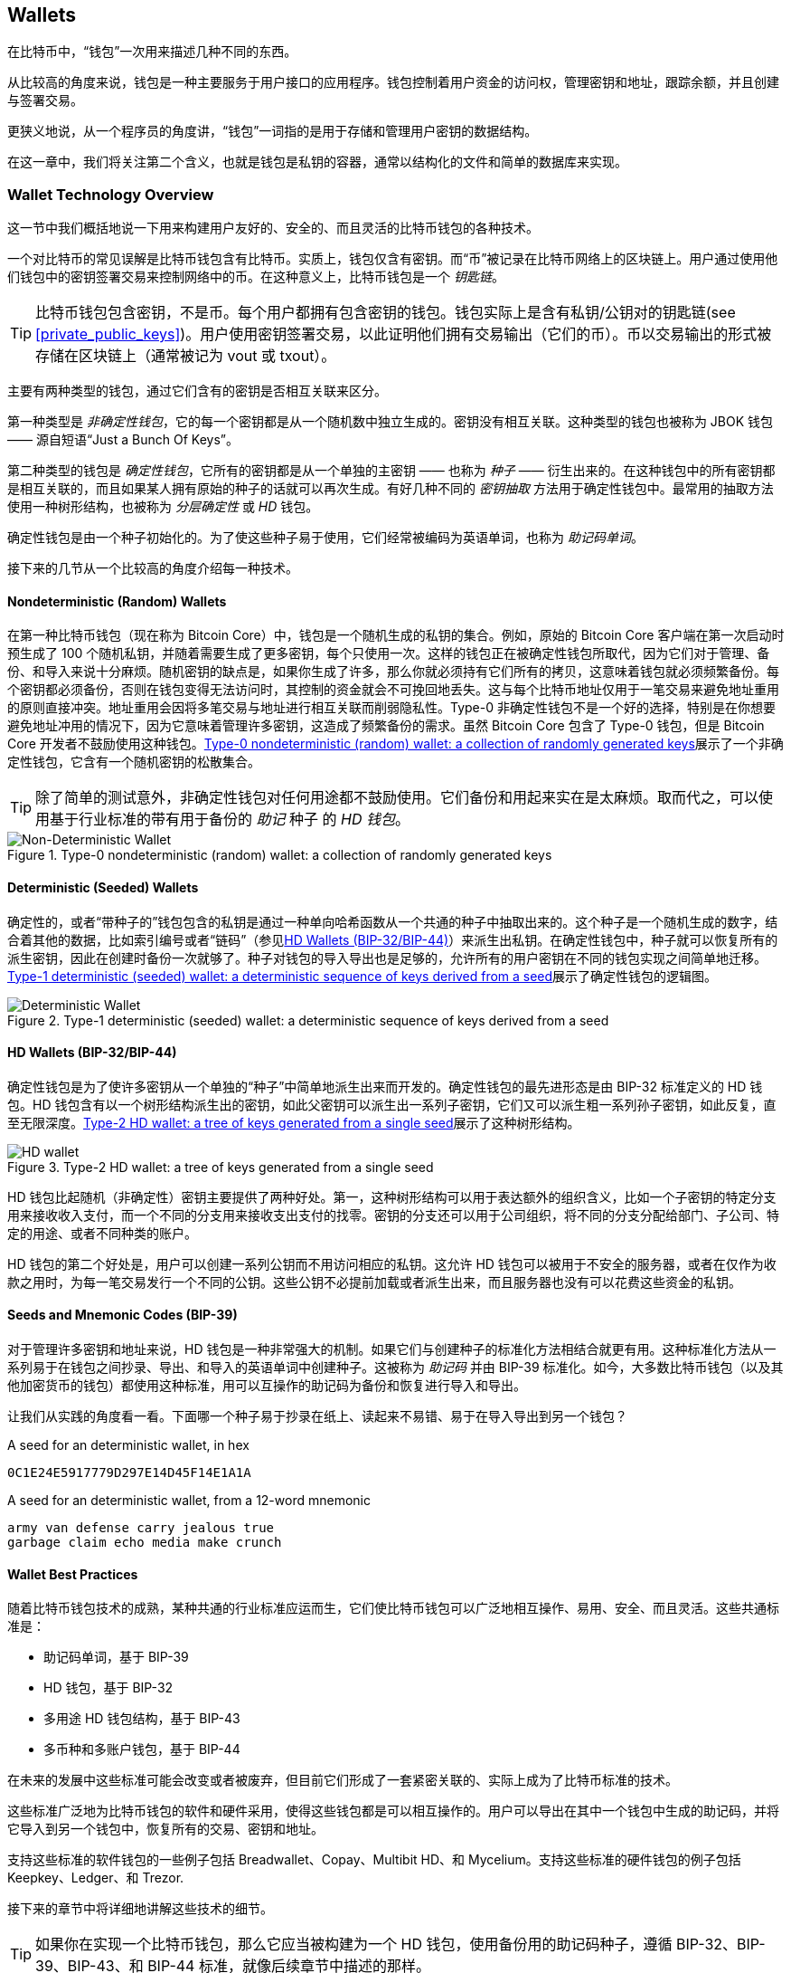 [[ch05_wallets]]
== Wallets

((("wallets", "defined")))在比特币中，“钱包”一次用来描述几种不同的东西。

从比较高的角度来说，钱包是一种主要服务于用户接口的应用程序。钱包控制着用户资金的访问权，管理密钥和地址，跟踪余额，并且创建与签署交易。

更狭义地说，从一个程序员的角度讲，“钱包”一词指的是用于存储和管理用户密钥的数据结构。

在这一章中，我们将关注第二个含义，也就是钱包是私钥的容器，通常以结构化的文件和简单的数据库来实现。

=== Wallet Technology Overview

这一节中我们概括地说一下用来构建用户友好的、安全的、而且灵活的比特币钱包的各种技术。

((("wallets", "contents of")))一个对比特币的常见误解是比特币钱包含有比特币。实质上，钱包仅含有密钥。而“币”被记录在比特币网络上的区块链上。用户通过使用他们钱包中的密钥签署交易来控制网络中的币。((("keychains")))在这种意义上，比特币钱包是一个 _钥匙链_。

[TIP]
====
比特币钱包包含密钥，不是币。每个用户都拥有包含密钥的钱包。钱包实际上是含有私钥/公钥对的钥匙链(see <<private_public_keys>>)。用户使用密钥签署交易，以此证明他们拥有交易输出（它们的币）。币以交易输出的形式被存储在区块链上（通常被记为 vout 或 txout）。
====

((("wallets", "types of", "primary distinctions")))主要有两种类型的钱包，通过它们含有的密钥是否相互关联来区分。

((("JBOK wallets", seealso="wallets")))((("wallets", "types of", "JBOK wallets")))((("nondeterministic wallets", seealso="wallets")))第一种类型是 _非确定性钱包_，它的每一个密钥都是从一个随机数中独立生成的。密钥没有相互关联。这种类型的钱包也被称为 JBOK 钱包 —— 源自短语“Just a Bunch Of Keys”。

((("deterministic wallets", seealso="wallets")))第二种类型的钱包是 _确定性钱包_，它所有的密钥都是从一个单独的主密钥 —— 也称为 _种子_ —— 衍生出来的。在这种钱包中的所有密钥都是相互关联的，而且如果某人拥有原始的种子的话就可以再次生成。((("key derivation methods")))有好几种不同的 _密钥抽取_ 方法用于确定性钱包中。((("hierarchical deterministic (HD) wallets", seealso="wallets")))最常用的抽取方法使用一种树形结构，也被称为 _分层确定性_ 或 _HD_ 钱包。

((("mnemonic code words")))确定性钱包是由一个种子初始化的。为了使这些种子易于使用，它们经常被编码为英语单词，也称为 _助记码单词_。

接下来的几节从一个比较高的角度介绍每一种技术。

[[random_wallet]]
==== Nondeterministic (Random) Wallets

((("wallets", "types of", "nondeterministic (random) wallets")))在第一种比特币钱包（现在称为 Bitcoin Core）中，钱包是一个随机生成的私钥的集合。例如，原始的 Bitcoin Core 客户端在第一次启动时预生成了 100 个随机私钥，并随着需要生成了更多密钥，每个只使用一次。这样的钱包正在被确定性钱包所取代，因为它们对于管理、备份、和导入来说十分麻烦。随机密钥的缺点是，如果你生成了许多，那么你就必须持有它们所有的拷贝，这意味着钱包就必须频繁备份。每个密钥都必须备份，否则在钱包变得无法访问时，其控制的资金就会不可挽回地丢失。这与每个比特币地址仅用于一笔交易来避免地址重用的原则直接冲突。地址重用会因将多笔交易与地址进行相互关联而削弱隐私性。Type-0 非确定性钱包不是一个好的选择，特别是在你想要避免地址冲用的情况下，因为它意味着管理许多密钥，这造成了频繁备份的需求。虽然 Bitcoin Core 包含了 Type-0 钱包，但是 Bitcoin Core 开发者不鼓励使用这种钱包。<<Type0_wallet>>展示了一个非确定性钱包，它含有一个随机密钥的松散集合。

[TIP]
====
除了简单的测试意外，非确定性钱包对任何用途都不鼓励使用。它们备份和用起来实在是太麻烦。取而代之，可以使用基于行业标准的带有用于备份的 _助记_ 种子 的 _HD 钱包_。
====

[[Type0_wallet]]
[role="smallersixty"]
.Type-0 nondeterministic (random) wallet: a collection of randomly generated keys
image::images/mbc2_0501.png["Non-Deterministic Wallet"]

==== Deterministic (Seeded) Wallets

((("wallets", "types of", "deterministic (seeded) wallets")))确定性的，或者“带种子的”钱包包含的私钥是通过一种单向哈希函数从一个共通的种子中抽取出来的。这个种子是一个随机生成的数字，结合着其他的数据，比如索引编号或者“链码”（参见<<hd_wallets>>）来派生出私钥。在确定性钱包中，种子就可以恢复所有的派生密钥，因此在创建时备份一次就够了。种子对钱包的导入导出也是足够的，允许所有的用户密钥在不同的钱包实现之间简单地迁移。<<Type1_wallet>>展示了确定性钱包的逻辑图。

[[Type1_wallet]]
[role="smallersixty"]
.Type-1 deterministic (seeded) wallet: a deterministic sequence of keys derived from a seed
image::images/mbc2_0502.png["Deterministic Wallet"]

[[hd_wallets]]
==== HD Wallets (BIP-32/BIP-44)

((("wallets", "types of", "hierarchical deterministic (HD) wallets")))((("hierarchical deterministic (HD) wallets")))((("bitcoin improvement proposals", "Hierarchical Deterministic Wallets (BIP-32/BIP-44)")))确定性钱包是为了使许多密钥从一个单独的“种子”中简单地派生出来而开发的。确定性钱包的最先进形态是由 BIP-32 标准定义的 HD 钱包。HD 钱包含有以一个树形结构派生出的密钥，如此父密钥可以派生出一系列子密钥，它们又可以派生粗一系列孙子密钥，如此反复，直至无限深度。<<Type2_wallet>>展示了这种树形结构。

[[Type2_wallet]]
.Type-2 HD wallet: a tree of keys generated from a single seed
image::images/mbc2_0503.png["HD wallet"]

HD 钱包比起随机（非确定性）密钥主要提供了两种好处。第一，这种树形结构可以用于表达额外的组织含义，比如一个子密钥的特定分支用来接收收入支付，而一个不同的分支用来接收支出支付的找零。密钥的分支还可以用于公司组织，将不同的分支分配给部门、子公司、特定的用途、或者不同种类的账户。

HD 钱包的第二个好处是，用户可以创建一系列公钥而不用访问相应的私钥。这允许 HD 钱包可以被用于不安全的服务器，或者在仅作为收款之用时，为每一笔交易发行一个不同的公钥。这些公钥不必提前加载或者派生出来，而且服务器也没有可以花费这些资金的私钥。

==== Seeds and Mnemonic Codes (BIP-39)

((("wallets", "technology of", "seeds and mnemonic codes")))((("mnemonic code words")))((("bitcoin improvement proposals", "Mnemonic Code Words (BIP-39)")))对于管理许多密钥和地址来说，HD 钱包是一种非常强大的机制。如果它们与创建种子的标准化方法相结合就更有用。这种标准化方法从一系列易于在钱包之间抄录、导出、和导入的英语单词中创建种子。这被称为 _助记码_ 并由 BIP-39 标准化。如今，大多数比特币钱包（以及其他加密货币的钱包）都使用这种标准，用可以互操作的助记码为备份和恢复进行导入和导出。

让我们从实践的角度看一看。下面哪一个种子易于抄录在纸上、读起来不易错、易于在导入导出到另一个钱包？

.A seed for an deterministic wallet, in hex
----
0C1E24E5917779D297E14D45F14E1A1A
----

.A seed for an deterministic wallet, from a 12-word mnemonic
----
army van defense carry jealous true 
garbage claim echo media make crunch
----

==== Wallet Best Practices

((("wallets", "best practices for")))((("bitcoin improvement proposals", "Multipurpose HD Wallet Structure (BIP-43)")))随着比特币钱包技术的成熟，某种共通的行业标准应运而生，它们使比特币钱包可以广泛地相互操作、易用、安全、而且灵活。这些共通标准是：

* 助记码单词，基于 BIP-39
* HD 钱包，基于 BIP-32
* 多用途 HD 钱包结构，基于 BIP-43
* 多币种和多账户钱包，基于 BIP-44

在未来的发展中这些标准可能会改变或者被废弃，但目前它们形成了一套紧密关联的、实际上成为了比特币标准的技术。

这些标准广泛地为比特币钱包的软件和硬件采用，使得这些钱包都是可以相互操作的。用户可以导出在其中一个钱包中生成的助记码，并将它导入到另一个钱包中，恢复所有的交易、密钥和地址。

((("hardware wallets")))((("hardware wallets", see="also wallets")))支持这些标准的软件钱包的一些例子包括 Breadwallet、Copay、Multibit HD、和 Mycelium。支持这些标准的硬件钱包的例子包括 Keepkey、Ledger、和 Trezor. 

接下来的章节中将详细地讲解这些技术的细节。

[TIP]
====
如果你在实现一个比特币钱包，那么它应当被构建为一个 HD 钱包，使用备份用的助记码种子，遵循 BIP-32、BIP-39、BIP-43、和 BIP-44 标准，就像后续章节中描述的那样。
====

==== Using a Bitcoin Wallet

((("wallets", "using bitcoin wallets")))在<<user-stories>>中我们介绍了 Gabriel，((("use cases", "web store", id="gabrielfive")))一位里约热内卢的年轻企业家，运营者一个简单的网店售卖比特币主题的T恤、咖啡杯、和贴纸。

((("wallets", "types of", "hardware wallets")))Gabriel 使用 Trezor 硬件型比特币钱包（<<a_trezor_device>>）来安全第管理他的比特币。Trezor 是一个简单的 USB 设备，带有存储密钥（以 HD 钱包的形式）和签署交易用的两个按钮。Trezor 钱包实现了本章中讨论过的所有行业标准，所以 Gabriel 不依赖于任何专利技术或者唯一的解决方案提供商。

[[a_trezor_device]]
.A Trezor device: a bitcoin HD wallet in hardware
image::images/mbc2_0504.png[alt]

当 Gabriel 第一次使用 Trezor 时，这个设备会从内建的硬件随机数生成器中生成一个助记码和一个种子。在初始化期间，钱包会显示一系列编号的单词，在屏幕上一个接一个地显示（参见 <<trezor_mnemonic_display>>）。

[[trezor_mnemonic_display]]
.Trezor displaying one of the mnemonic words
image::images/mbc2_0505.png["Trezor wallet display of mnemonic word"]

通过记下这些助记码，<<trezor_mnemonic_display>> 创建了一个可以在 Trezor 设备丢失或损坏的情况下用于恢复的备份。这个助记码可以用来在一个新的 Trezor 或者任何兼容的软硬件钱包中进行恢复。注意单词的顺序是重要的，所以助记码的纸张备份中对每个单词都有编号的位置。Gabriel 必须小心地在编号的位置上记录每个单词来保证正确的顺序。

[[mnemonic_paper_backup]]
.Gabriel's paper backup of the mnemonic
[cols="<1,^50,<1,^50", width="80%"]
|===
|*1.*| _army_ |*7.*| _garbage_
|*2.*| _van_ |*8.*| _claim_
|*3.*| _defense_ |*9.*| _echo_
|*4.*| _carry_ |*10.*| _media_
|*5.*| _jealous_ |*11.*| _make_
|*6.*| _true_ |*12.*| _crunch_
|===

[NOTE]
====
<<mnemonic_paper_backup>>中展示的 12 词助记码是为了简单。事实上，大多数硬件钱包会生成更安全的 24 词助记码。助记码的用法是完全一样的，与长度无关。
====

在 Gabriel 的网店的第一个版本中，他使用了在 Trezor 设备上生成的一个单独的比特币地址。这个单独的地址被所有的客户在所有的订单中使用。正如我们将会看到的，这种方式有一些缺陷，但可以用一个 HD 钱包来改进。((("", startref="gabrielfive")))

=== Wallet Technology Details

现在让我们详细讲解每一个用于许多比特币钱包中的行业标准。

[[mnemonic_code_words]]
==== Mnemonic Code Words (BIP-39)

((("wallets", "technology of", "mnemonic code words")))((("mnemonic code words", id="mnemonic05")))((("bitcoin improvement proposals", "Mnemonic Code Words (BIP-39)", id="BIP3905")))助记码单词是一个单词序列，它表示（编码着）一个用作种子的随机数，来派生一个确定性钱包。这个单词序列可以重建这个种子，并从中重建钱包和所有的派生密钥。一个实现了使用助记码的确定性钱包的钱包应用，会在首次创建钱包时向用户显示 12 到 24 个单词。这个单词的序列就是备份，并可以用于在相同或任何兼容的钱包应用中恢复和重建所有的密钥。助记单词使用户很容易地备份钱包，因为与一个随机的数字序列相比它们易于阅读和正确抄录。

[TIP]
====
((("brainwallets")))助记单词常与“大脑钱包”相混淆。它们不是同一个东西。主要的区别是，大脑钱包是由用户选择的单词组成的，而助记单词使由钱包随机创建并显示给用户的。这个重要的区别使得助记单词要安全得多，因为人是一种非常差劲儿的随机源。
====

助记码被定义在 BIP-39 中（参见<<appdxbitcoinimpproposals>>）。注意，BIP-39 是助记码标准的实现之一。((("Electrum wallet", seealso="wallets")))先于 BIP-39 还存在一种不同的标准，使用一组不同的单词，用于 Electrum 钱包。 BIP-39 是由 Trezor 硬件钱包背后的公司提倡的，而且与 Electrum 的实现不兼容。但是，现在 BIP-39 获得了广泛的行业支持，拥有几十种可以互换的事件，因此应当被认识是实质上的行业标准。

BIP-39 定义了助记码和种子的创建，我们在这里将之描述为九个步骤。为了清楚，这个处理被分为两个部分：<<generating_mnemonic_words>>中展示的第一步到第六步，以及<<mnemonic_to_seed>>中展示的第七步到第九步。

[[generating_mnemonic_words]]
===== Generating mnemonic words

助记单词是由钱包使用在 BIP-39 中定义的标准化过程自动生成的。钱包从一个熵源开始，添加一个校验和，然后将这个熵映射到一个单词列表：

1. 创建一个 128 到 256 比特的随机序列（熵）。
2. 取这个随机序列的 SHA256 哈希的前（熵的长度/32）比特作为校验和。
3. 将校验和添加到随机序列的末尾。
4. 将这个序列分割为 11 比特的区间。
5. 将每个 11 比特的值映射到一个单词 —— 在一个预定义好的 2048 个单词的字典中。
6. 助记码就是单词的序列。

<<generating_entropy_and_encoding>>展示了如何用熵生成助记单词。

[[generating_entropy_and_encoding]]
[role="smallerseventy"]
.Generating entropy and encoding as mnemonic words
image::images/mbc2_0506.png["Generating entropy and encoding as mnemonic words"]

<<table_4-5>>展示了熵数据的大小，与助记码单词个数之间的关系。

[[table_4-5]]
.Mnemonic codes: entropy and word length
[options="header"]
|=======
|Entropy (bits) | Checksum (bits) | Entropy *+* checksum (bits) | Mnemonic length (words)
| 128 | 4 | 132 | 12
| 160 | 5 | 165 | 15
| 192 | 6 | 198 | 18
| 224 | 7 | 231 | 21
| 256 | 8 | 264 | 24
|=======

[[mnemonic_to_seed]]
===== From mnemonic to seed

((("key-stretching function")))((("PBKDF2 function")))助记单词表示一个长度为 128 到 256 比特的熵。然后通过使用密钥延展函数 PBKDF2，这个熵用来派生一个更长的种子。之后这个生成的种子就可以用来构建确定性钱包并派生它的密钥。

((("salts")))((("passphrases")))密钥延展函数接收两个参数：助记单词和一个 _salt_。在密钥延展函数中 salt 的用途是使得构建一个让暴力攻击成为可能的查找表变得困难。在 BIP-39 标准中，salt 有另外一个目的 —— 它允许引入一个密码，作为一个额外的安全因子来保护种子，正如我们将在 <<mnemonic_passphrase>> 中描述的那样。

在第七步到第九步中描述的处理是先前 <<generating_mnemonic_words>> 中描述的处理的延续：

++++
<ol start="7">
	<li>PBKDF2 密钥延展函数的第一个参数，是在第六步中生成的<em>助记码</em></li>
	<li>PBKDF2 密钥延展函数的第二个参数是一个 <em>salt</em>。salt 由一个字符串常量 “<code>mnemonic</code>” 与一个用户提供的密码字符拼接而成。</li>
	<li>PBKDF2 使用 HMAC-SHA512 算法对助记码和 salt 参数进行 2048 次哈希，产生一个 512 字节的值作为其最终结果。这个 512 字节的值就是种子。</li>
</ol>
++++

<<fig_5_7>> 展示了如何用助记码生成种子。

[[fig_5_7]]
.From mnemonic to seed
image::images/mbc2_0507.png["From mnemonic to seed"]

[TIP]
====
密钥延展函数，由于它的 2048 次哈希，可以非常有效地防护针对助记码或密码的暴击攻击。它使得尝试几千个密码和助记码组合的（计算上的）代价异常高昂，同时可能派生出的种子的数量非常巨大（2^512^）。
====

表格 pass:[<a data-type="xref" href="#mnemonic_128_no_pass" data-xrefstyle="select: labelnumber">#mnemonic_128_no_pass</a>]、pass:[<a data-type="xref" href="#mnemonic_128_w_pass" data-xrefstyle="select: labelnumber">#mnemonic_128_w_pass</a>]、和 pass:[<a data-type="xref" href="#mnemonic_256_no_pass" data-xrefstyle="select: labelnumber">#mnemonic_256_no_pass</a>] 展示了一些助记码和它们产生的种子的例子（没有任何密码）。

[[mnemonic_128_no_pass]]
.128-bit entropy mnemonic code, no passphrase, resulting seed
[cols="h,"]
|=======
| *Entropy input (128 bits)*| +0c1e24e5917779d297e14d45f14e1a1a+
| *Mnemonic (12 words)* | +army van defense carry jealous true garbage claim echo media make crunch+
| *Passphrase*| (none)
| *Seed  (512 bits)* | +5b56c417303faa3fcba7e57400e120a0ca83ec5a4fc9ffba757fbe63fbd77a89a1a3be4c67196f57c39+
+a88b76373733891bfaba16ed27a813ceed498804c0570+
|=======

[[mnemonic_128_w_pass]]
.128-bit entropy mnemonic code, with passphrase, resulting seed
[cols="h,"]
|=======
| *Entropy input (128 bits)*| +0c1e24e5917779d297e14d45f14e1a1a+
| *Mnemonic (12 words)* | +army van defense carry jealous true garbage claim echo media make crunch+
| *Passphrase*| SuperDuperSecret
| *Seed  (512 bits)* | +3b5df16df2157104cfdd22830162a5e170c0161653e3afe6c88defeefb0818c793dbb28ab3ab091897d0+
+715861dc8a18358f80b79d49acf64142ae57037d1d54+
|=======


[[mnemonic_256_no_pass]]
.256-bit entropy mnemonic code, no passphrase, resulting seed
[cols="h,"]
|=======
| *Entropy input (256 bits)* | +2041546864449caff939d32d574753fe684d3c947c3346713dd8423e74abcf8c+
| *Mnemonic (24 words)* | +cake apple borrow silk endorse fitness top denial coil riot stay wolf 
luggage oxygen faint major edit measure invite love trap field dilemma oblige+
| *Passphrase*| (none)
| *Seed (512 bits)* | +3269bce2674acbd188d4f120072b13b088a0ecf87c6e4cae41657a0bb78f5315b33b3a04356e53d062e5+
+5f1e0deaa082df8d487381379df848a6ad7e98798404+
|=======

[[mnemonic_passphrase]]
===== Optional passphrase in BIP-39

((("passphrases")))BIP-39 标准允许在种子的派生中使用一个可选的密码。如果没有使用密码，助记码就会与一个由字符串常量 +"mnemonic"+ 一起被延展，从任意已知的助记码中产生一个特定的 512 比特的种子。如果使用了密码，延展函数就会为同一个助记码产生一个 _不同_ 的种子。实际上，对于一个已知的助记码，每一个可能的密码都会导致一个不同的种子。实质上，不存在“错误”的密码。所有密码都是有效的，而且它们都导致不同的种子，这形成了巨大的、可能存在的未初始化的钱包集合。这个可能存在的钱包集合是如此巨大（2^512^），以至于暴力攻击或偶然猜中一个正在使用中的钱包没有实际的可能性。

[TIP]
====
在 BIP-39 中没有“错误”的密码。每个密码都指向某个钱包，这个钱包除非之前用过否则就是空的。
====

可选的密码创造了两个重要的特性：

* 一个第二因子（某些被记忆的东西），它使得一个助记码本身没有任何用处，防止助记码备份被窃贼盗走。

* 一种形式的合理性推诿，或者“胁迫钱包”，一个被选好的密码指向一个含有少量资金的钱包，这个钱包用来将分击者的注意力从包含主要资金的“真正”钱包上分散开来。

然而，重要的是要知道使用密码也引入了丢失的风险：

* 如果钱包的所有者丧失行为能力或者死亡，而且没有其他人知道密码，那么种子就是无用的而且在钱包中存储的所有资金就永远丢失了。

* 相反，如果所有者在和种子相同的地方备份了密码，那么就削弱了第二因子的用途。

虽然密码非常有用，它们应当仅与仔细规划过的备份与恢复策略组合使用，考虑所有者生还的可能性，并允许他或她的家人恢复加密货币资产。

===== Working with mnemonic codes

BIP-39 被许多不同的语言作为库进行了实现：

https://github.com/trezor/python-mnemonic[python-mnemonic]:: 提出 BIP-39 的 SatoshiLabs 团队对此标准的参考实现，使用 Python 语言

https://github.com/bitcoinjs/bip39[bitcoinjs/bip39]:: 一个 BIP-39 的实现，作为流行的 bitcoinJS 框架的一部分，使用 JavaScript 

https://github.com/libbitcoin/libbitcoin/blob/master/src/wallet/mnemonic.cpp[libbitcoin/mnemonic]:: 一个 BIP-39 实现，作为流行的 Libbitcoin 框架的一部分 使用 pass:[<span class="keep-together">C++</span>]

还有一个作为独立网页实现的 BIP-39 实现，它对测试和试验及其有用。<<a_bip39_generator_as_a_standalone_web_page>> 展示了一个可以生成助记码、种子、和延展私钥的独立网页

[[a_bip39_generator_as_a_standalone_web_page]]
.A BIP-39 generator as a standalone web page
image::images/mbc2_0508.png["BIP-39 generator web-page"]

((("", startref="mnemonic05")))((("", startref="BIP3905")))这个网页可以在浏览器中离线使用，或者 https://dcpos.github.io/bip39/[accessed online].

==== Creating an HD Wallet from the Seed

((("wallets", "technology of", "creating HD wallets from root seed")))((("root seeds")))((("hierarchical deterministic (HD) wallets")))HD 钱包从一个单独的 _根种子_ 创建，它是一个 128、256、或 512 比特的随机数。最常见的是，这个种子是从一个前一节中详细介绍的 _助记码_ 中生成的。

HD 钱包中的每一个密钥都是从这个跟种子中确定性地衍生出来的，这使得在任何兼容的 HD 钱包中从这个种子重建整个钱包称为可能。使得包含数千甚至数百万密钥的钱包可以很容易地通过仅传送衍生出这个种子的助记码，就可以很容易地备份、恢复、导出、和导入。

<<HDWalletFromSeed>>展示了 HD 钱包创建主密钥和主链码的过程。

[[HDWalletFromSeed]]
.Creating master keys and chain code from a root seed
image::images/mbc2_0509.png["HDWalletFromRootSeed"]

根种子输入到 HMAC-SHA512 算法中并得到一个用来创建 _主私钥_（m）和 _主链码_（c）的哈希。

之后，主私钥（m）使用我们在<<pubkey>>中看到的普通椭圆曲线乘法处理 +m * G+ 生成一个相应的主公钥（M）。

链码（c）用于在从父密钥中创建子密钥的函数中引入熵，正如我们将在下一节中看到的那样。

===== Private child key derivation

((("child key derivation (CKD)")))((("public and private keys", "child key derivation (CKD)")))HD 钱包使用 _子密钥派生_（CKD）函数来从父密钥中派生子密钥。

子密钥派生函数基于组合了如下要素的单向哈希函数：

* 一个父私钥或父公钥（ECDSA 未压缩密钥）
* 一个称为链码的种子（256 比特）
* 一个索引号码（32 比特）

链码用来向这个处理引入确定性的随机数据，所以知道索引和子密钥不足以衍生出其他子密钥。知道一个子密钥也无法找出它的兄弟密钥，除非你还拥有链码。最初的链码种子（在树的根部）是从种子中生成的，而后续的子链码是从每个父链码中派生出来的。

这三个项目（父密钥、链码、和索引）被组合并哈希来生成子密钥，如下所述。

父公钥、链码、和索引号码被组合并使用 HMAC-SHA512 算法生成 512 比特的哈希。这个 512 比特的哈希被分割为 256 比特的两半。这个哈希的右侧 256 比特就是子节点的链码。哈希左侧的 256 比特以及索引号码被加到父私钥来产生子私钥。在<<CKDpriv>>中我们看到索引被设置为 0 来产生父密钥的第 “零个”（索引的第一个）子密钥。

[[CKDpriv]]
.Extending a parent private key to create a child private key
image::images/mbc2_0510.png["ChildPrivateDerivation"]

改变索引允许我们扩展父钥并创建连续的其他子钥，例如，子钥 0、子钥 1、子钥 2 等等。每一个父钥都可以拥有 2,147,483,647（2^31^）个子钥（2^31^ 是整个可用范围 2^32^ 的一半，因为另一半是为一种特殊类型的派生而保留的，我们将在本章稍后讨论它）。

在树的下一层重复这个处理，每个子钥都可以成为一个父钥并创建它自己的子钥，如此延续无限多代。

===== Using derived child keys

子私钥与不确定性（随机）密钥是不可区分的。因为派生函数是一个单向函数，子钥不能被用来找出父钥。子钥也不能用来找出任何兄弟密钥。如果你有第 n 个子钥，你是无法找到它的兄弟密钥的，比如第 n-1 个子钥或 n+1 个子钥，或者在序列上的任何一个子钥。只有父钥和链码可以派生出所有的子钥。没有子链码，子钥也不能用来派生任何孙子钥。你需要子私钥和子链码两者才能开始一个新的分支并派生孙子钥。

那么子私钥自身可以用来做什么？它可以用来生成公钥和比特币地址。然后，它可以用来签署交易来花费任何支付给这个地址的资金。

[TIP]
====
子私钥，相应的公钥，以及比特币地址都无法与随机创建的密钥和地址区分。它们是一个序列的一部分这一事实，在创建它们的 HD 钱包函数之外是不可见的。一旦被创建，它们就会与“普通的”密钥一模一样地工作。
====

===== Extended keys

((("public and private keys", "extended keys")))((("extended keys")))正如我们先前看到的，密钥派生函数可以用来在树的任意一层上创建子钥，基于三个输入：一个密钥，一个链码，和所期望的子钥的索引。两个实质上的元素是密钥和链码，它们的组合被称为 _扩展密钥_。“扩展密钥”一次也可以被认为是“可扩展的密钥”，因为这样的密钥可以用来派生子钥。

扩展密钥简单地将 256 比特的密钥和 256 比特的链码连接为 512 比特的序列来存储和表示。存在两种类型的扩展密钥。扩展私钥是一个私钥与链码的组合，可以额用来派生子私钥（而从它们中派生子公钥）。扩展公钥是一个公钥与链码的组合，可以用来创建子公钥（_仅仅是公钥_），正如<<public_key_derivation>>中描述的那样。

可以认为一个扩展密钥是 HD 钱包的树形结构中一个分支的根。使用这个分支的根，你可以派生出分支的其余部分。扩展私钥可以创建出一个完整的分支，而扩展公钥 _仅_ 能够创建一个公钥的分支。

[TIP]
====
扩展密钥由一个私钥或公钥和链码组成。一个扩展密钥可以创建子钥，在树形结构中生成自己的分支。分享一个扩展密钥就是给出了整个分支的访问权。
==== 

扩展密钥使用 Base58Check 进行编码，以便于在 BI-32 兼容的钱包之间进行导出和导入。扩展密钥的 Base58Check 编码使用了一个特殊的版本号，它导致在用 Base58 字符进行编码得到“xprv”和“xpub”前缀，这使得它们很易于辨识。因为扩展密钥的长度是 512 或 513 比特，所以它也要比我们先前看到的其他 Base58Check 编码的字符串要长得多。

这里是一个扩展 _私钥_ 的例子，用 Base58Check 编码：

----
xprv9tyUQV64JT5qs3RSTJkXCWKMyUgoQp7F3hA1xzG6ZGu6u6Q9VMNjGr67Lctvy5P8oyaYAL9CAWrUE9i6GoNMKUga5biW6Hx4tws2six3b9c
----

这是相应的扩展 _公钥_，用 Base58Check 编码：

----
xpub67xpozcx8pe95XVuZLHXZeG6XWXHpGq6Qv5cmNfi7cS5mtjJ2tgypeQbBs2UAR6KECeeMVKZBPLrtJunSDMstweyLXhRgPxdp14sk9tJPW9
----

[[public__child_key_derivation]]
===== Public child key derivation

((("public and private keys", "public child key derivation")))就像我们早先提到过的，HD 钱包的一个非常有用的性质是在 _没有_ 私钥的情况下，从父公钥中派生子公钥的能力。这给了我们两种方式派生一个子公钥：要么从子私钥派生，要么从父公钥直接派生。

因此，一个扩展公钥可以用于在 HD 钱包树形结构的相应分支上派生所有的 _公钥_（而且仅是公钥）。

这个捷径可以用来创建非常安全的公钥部署 —— 服务器和应用程序拥有扩展公钥的拷贝而没有任何私钥。这种部署可以产生无限多的公钥和比特币地址，但是不能花费任何发送到这些地址上的资金。同时，在另一台更安全的服务器上，扩展私钥可以派生所有相应的私钥来签署交易和花费资金。

这种方案的一个常见应用是在一个电商应用的 web 服务器上安装一个扩展公钥。这个 web 服务器可以使用公钥派生函数来为每一笔交易（例如，为一个顾客的购物车）创建一个新的比特币地址。这个 web 服务器不会拥有任何易受窃贼攻击的私钥。没有 HD 钱包，这样做的唯一方式是在一台分离的安全服务器上生成数千个比特币地址，之后将它们预加载到电商服务器。这种方式很麻烦，而且需要持续地维护以保证电商服务器不会“用光”密钥。

((("cold storage")))((("storage", "cold storage")))((("hardware wallets")))这种方案的另一种常见应用是冷存储或硬件型钱包。在这种场景下，扩展私钥可以被存储在一个纸质钱包或硬件设备（比如 Trezor 硬件型钱包）上，而扩展公钥可以在线保存。用户可以随意创建“收款”地址，而私钥则安全地离线存储。要花费资金时，用户可以在一个离线比特币客户端使用扩展私钥签名，或者在硬件钱包设备上签署交易。<<CKDpub>>展示了这种扩展父公钥来派生子公钥的机制。

[[CKDpub]]
.Extending a parent public key to create a child public key
image::images/mbc2_0511.png["ChildPublicDerivation"]

==== Using an Extended Public Key on a Web Store

((("wallets", "technology of", "using extended public keys on web stores")))让我们继续 Gabriel 的网店的故事，来看看 HD 钱包是如何被使用的。((("use cases", "web store", id="gabrielfivetwo"))) 

Gabriel 处于兴趣首次建立了他自己的网店，基于一个简单的 Wordpress 托管网页。他的网店十分简单，只有几个页面和一个带有一个比特币地址的订单表单。

Gabriel 使用了他的 Trezor 设备生成的第一个比特币地址作为网店的主要比特币地址。如此，所有的收入支付都将支付到一个由 Trezor 硬件型钱包控制的地址上。

顾客会使用表单提交一个订单，并向 Gabriel 公布的比特币地址付款，触发一封带有订单详细的邮件给 Gabriel 处理。在每周仅有几笔订单的情况下，这个系统足够用了。

然而，这个小网店变得十分成功并吸引了当地社区的许多订单。很快，Gabriel 就被淹没了。所有的订单都支付给同一个地址，要正确匹配订单和交易变得十分困难，特别是在短时间内发生多个金额相同的订单时。

通过在不知晓私钥的情况下派生子公钥的能力，Gabriel 的 HD 钱包提供了一个好得多的方案。Gabriel 可以在它的网站上加载一个扩展公钥（xpub），它可以用来为每一个顾客订单派生一个唯一的地址。Gabriel 可以从他的 Trezor 花费资金，但是在网站上加载的 xpub 仅能够生成地址和接收资金。HD 钱包的这种特性是一个极好的安全特性。Gabriel 的网站不含任何私钥，因此不需要高度的安全性。

要导出 xpub，Gabriel 组合使用基于 web 的软件和 Trezor 硬件型钱包。为了导出公钥必须插入 Trezor 设备。注意硬件型钱包绝不会导出私钥 —— 它们总是留在设备内部。<<export_xpub>> 展示了 Gabriel 用来导出 xpub 的网页接口。

[[export_xpub]]
.Exporting an xpub from a Trezor hardware wallet
image::images/mbc2_0512.png["Exporting the xpub from the Trezor"]

Gabriel 拷贝 xpub 到他网店的比特币商店软件。他使用 _Mycelium Gear_，一个为各种网站托管和内容平台服务的开源的网店插件。Mycelium Gear 会使用这个 xpub 来为每一笔购买生成一个唯一的地址。((("", startref="gabrielfivetwo")))

===== Hardened child key derivation

((("public and private keys", "hardened child key derivation")))((("hardened derivation")))从一个 xpub 中派生出一个公钥分支的能力十分有用，但它也带来了潜在的风险。访问 xpub 不会交出子私钥的访问权。但是，因为 xpub 含有链码，如果一个子私钥被知道了，或者泄露了，那么它就可以用来和链码一起派生所有其他的子私钥。一个被泄露的子私钥，和一个父链码，会暴露所有的子密钥的所有私钥。更糟的是，子私钥和父链码可以用来推导父私钥。

为了应对这种风险，HD 钱包使用另一种称为 _硬化派生_ 的派生函数，它“打破”了父公钥和子链码之间的关系。硬化派生函数使用父私钥来派生子链码，而不是使用父公钥。这在父/子序列中建立了一道“防火墙” —— 一个不能用于暴露父私钥或兄弟私钥的链码。硬化派生函数看起来与普通的子私钥派生几乎一模一样，除了父私钥被用于哈希函数的输入，而不是父公钥，如图 <<CKDprime>> 所示。

[[CKDprime]]
.Hardened derivation of a child key; omits the parent public key
image::images/mbc2_0513.png["ChildHardPrivateDerivation"]

在使用硬化私钥派生函数时，得到的子私钥和链码是和普通的派生函数完全不同的。结果的密钥“分支”可以用来产生不受任何威胁的扩展公钥，因为它们包含的链码无法用来泄露任何私钥。因此硬化派生在树形结构中被使用的扩展公钥的上一层制造了一个“缝隙”。

简而言之，如果你想利用 xpub 的便利来派生公钥的许多分支，而不将自己暴露在链码泄露的威胁之下，那么你就应当从硬化父密钥派生，而不是从一个普通的父密钥。作为一种最佳实践，主密钥的第一层子密钥总是通过硬化派生得出的，以防止主密钥的泄露。

===== Index numbers for normal and hardened derivation

在派生函数中使用的索引号码是一个 32 比特整数。为了简单区分通过普通派生函数得出的密钥和通过硬化派生得出的密钥，这个索引号码被分为了两段。0 到 2^31^-1 之间的索引号码 _仅_ 用于普通派生。2^31^ 到 2^32^-1 之间的索引号码 _仅_ 用于硬化派生。因此，如果索引号码小于 2^31^，那么子密钥就是普通的，而如果索引号码大于等于 2^31^，那么子密钥就是硬化的。

为了使索引号码易于阅读和展示，硬化子钥的索引号码显示时以零开头，但是带有一个符号。因此第一个普通子钥被表示为 0，而第一个硬化子钥（索引 0x80000000）被表示为 0'。按照此顺序，第二个硬化密钥的索引是 0x80000001 而将被表示为 1'，以此类推。当你看到一个 HD 钱包索引 i'，那么它的意思就是 2^31^+i。

===== HD wallet key identifier (path)

((("hierarchical deterministic (HD) wallets")))HD 钱包中的密钥使用一种“路径”命名规范识别，树的每一层都用一个斜线（/）字符分割（参见 <<table_4-8>>）。从主私钥派生的私钥以“m”开头。从住公钥派生的公钥以“M”开头。因此，主私钥的第一个子私钥是 m/0。第一个子公钥是 M/0。第一个子私钥的第二个孙子子钥是 m/0/1，以此类推。

一个密钥的“祖先”是从右至左读的，知道你遇到派生出它的主密钥。例如，标识符 m/x/y/z 描述的是 m 的第 x 个子密钥的第 y 个子密钥的第 z 个子密钥。

[[table_4-8]]
.HD wallet path examples
[options="header"]
|=======
|HD path | Key described
| m/0 | The first (0) child private key from the master private key (m)
| m/0/0 | The first grandchild private key of the first child (m/0) 
| m/0'/0 | The first normal grandchild of the first _hardened_ child (m/0')
| m/1/0 | The first grandchild private key of the second child (m/1)
| M/23/17/0/0 | The first great-great-grandchild public key of the first great-grandchild of the 18th grandchild of the 24th child
|=======

===== Navigating the HD wallet tree structure

HD 钱包的树状结构提供了极大的灵活性。每一个父扩展密钥可以拥有四十亿个子密钥：二十亿个普通子密钥和二十亿个硬化子密钥。这些子密钥中的每一个又可以拥有另外四十亿个子密钥，如此延续。这棵树可以任意深，延续无限多代。但是，所有这些灵活性使得在这颗无限树上导航变得十分困难。在钱包的实现之间传递 HD 钱包尤其困难，因为分支和子分支的内部组织的可能性是无限的。

两个 BIP 为这种复杂性提供了解决方案，它们为 HD 钱包树的结构提案了某种标准。BIP-43 提案将第一个硬化子索引作为一个特殊的标识符，指示这个树形结构的“用途”。基于 BIP-43，HD 钱包应当仅使用树的层级-1的一个分支，使用索引号码通过定义它的用途来标识树其余部分的结构和名称空间。例如，一个 HD 钱包有意地仅使用 m/i'/ 分支来表示一个具体的用途，而这个用途是由索引号码“i”来标识的。

BIP-44 扩展了这个规范，在 BIP-43 之下建议以一个多账户结构作为“用途”号码 +44'+。所有遵循 BIP-44 结构的 HD 钱包都可以通过它们仅使用树的一个分支：m/44'/ 来识别。

BIP-44 规定这个结构由五个预定义的树层级组成：

-----
m / purpose' / coin_type' / account' / change / address_index
-----

第一层“用途”总是设定为 +44'+。第二层“币种”指定了加密货币的种类，允许 HD 钱包含有多种货币，每种货币在第二级拥有它自己的子树。目前存在三种定义好的货币：比特币是 m/44'/0'，比特币 Testnet 是 m/44'/1'，莱特币是 m/44'/2'。

树的第三层是“账户”，允许用户为了记账或组织的目的将他们的钱包分割为分离的逻辑子账户。例如，一个 HD 钱包可能包含两个比特币“账户”：m/44'/0'/0' 和 m/44'/0'/1'。每个账户都是它们自己子树的根。

((("keys and addresses", see="also public and private keys")))在第四层，“找零”，一个 HD 钱包拥有两棵子树，一个创建收款地址，一个创建找零地址。注意，虽然上一层使用了硬化派生，这一层使用的是普通派生。这允许树的这一层为了在一个不安全的环境下使用而导出扩展公钥。可用的地址是由 HD 钱包作为第四层的子节点派生出来的，使得树的第五层成为了“地址索引”。例如，在主账号下接受比特币支付的第三个收款地址是 M/44'/0'/0'/0/2。<<table_4-9>> 展示了更多例子。

[[table_4-9]]
.BIP-44 HD wallet structure examples
[options="header"]
|=======
|HD path | Key described
| M/44++&#x27;++/0++&#x27;++/0++&#x27;++/0/2 | The third receiving public key for the primary bitcoin account
| M/44++&#x27;++/0++&#x27;++/3++&#x27;++/1/14 | The fifteenth change-address public key for the fourth bitcoin account
| m/44++&#x27;++/2++&#x27;++/0++&#x27;++/0/1 | The second private key in the Litecoin main account, for signing transactions
|=======
